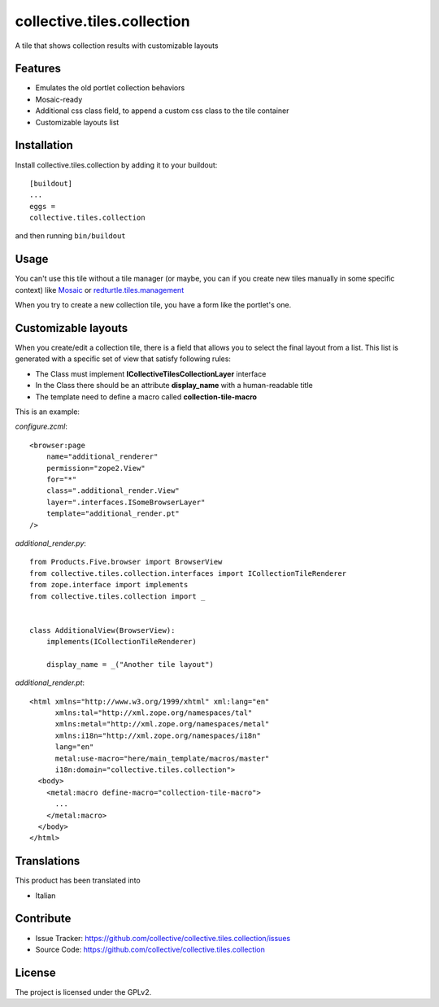 ==============================================================================
collective.tiles.collection
==============================================================================

A tile that shows collection results with customizable layouts

Features
--------

- Emulates the old portlet collection behaviors
- Mosaic-ready
- Additional css class field, to append a custom css class to the tile container
- Customizable layouts list


Installation
------------

Install collective.tiles.collection by adding it to your buildout::

    [buildout]
    ...
    eggs =
    collective.tiles.collection


and then running ``bin/buildout``


Usage
-----

You can't use this tile without a tile manager (or maybe, you can if you create
new tiles manually in some specific context) like `Mosaic <https://pypi.python.org/pypi/plone.app.mosaic>`_ or `redturtle.tiles.management <https://github.com/RedTurtle/redturtle.tiles.management>`_

When you try to create a new collection tile, you have a form like the portlet's one.

Customizable layouts
--------------------

When you create/edit a collection tile, there is a field that allows you to select the final layout from a list.
This list is generated with a specific set of view that satisfy following rules:

- The Class must implement **ICollectiveTilesCollectionLayer** interface
- In the Class there should be an attribute **display_name** with a human-readable title
- The template need to define a macro called **collection-tile-macro**

This is an example:

`configure.zcml`::

    <browser:page
        name="additional_renderer"
        permission="zope2.View"
        for="*"
        class=".additional_render.View"
        layer=".interfaces.ISomeBrowserLayer"
        template="additional_render.pt"
    />


`additional_render.py`::

    from Products.Five.browser import BrowserView
    from collective.tiles.collection.interfaces import ICollectionTileRenderer
    from zope.interface import implements
    from collective.tiles.collection import _


    class AdditionalView(BrowserView):
        implements(ICollectionTileRenderer)

        display_name = _("Another tile layout")


`additional_render.pt`::

    <html xmlns="http://www.w3.org/1999/xhtml" xml:lang="en"
          xmlns:tal="http://xml.zope.org/namespaces/tal"
          xmlns:metal="http://xml.zope.org/namespaces/metal"
          xmlns:i18n="http://xml.zope.org/namespaces/i18n"
          lang="en"
          metal:use-macro="here/main_template/macros/master"
          i18n:domain="collective.tiles.collection">
      <body>
        <metal:macro define-macro="collection-tile-macro">
          ...
        </metal:macro>
      </body>
    </html>


Translations
------------

This product has been translated into

- Italian


Contribute
----------

- Issue Tracker: https://github.com/collective/collective.tiles.collection/issues
- Source Code: https://github.com/collective/collective.tiles.collection


License
-------

The project is licensed under the GPLv2.
